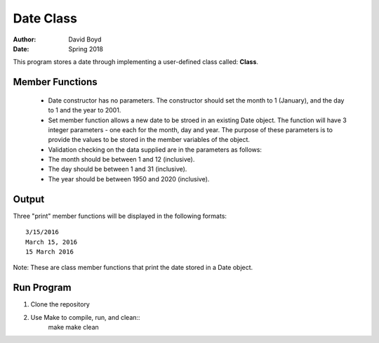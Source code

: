 Date Class
##########
:Author: David Boyd
:Date: Spring 2018

This program stores a date through implementing a user-defined class called: **Class**.

Member Functions
=================

	- Date constructor has no parameters.  The constructor should set the month to 1 (January), and the day to 1 and the year to 2001.
	- Set member function allows a new date to be stroed in an existing Date object. The function will have 3 integer parameters - one each for the month, day and year. The purpose of these parameters is to provide the values to be stored in the member variables of the object. 
	  
	- Validation checking on the data supplied are in the parameters as follows:

    	- The month should be between 1 and 12 (inclusive).
    	- The day should be between 1 and 31 (inclusive).
    	- The year should be between 1950 and 2020 (inclusive). 

Output
=======

Three "print" member functions will be displayed in the following formats::

       3/15/2016
       March 15, 2016
       15 March 2016

Note: These are class member functions that print the date stored in a Date object.

Run Program
============

1. Clone the repository
2. Use Make to compile, run, and clean::
	make
	make clean
